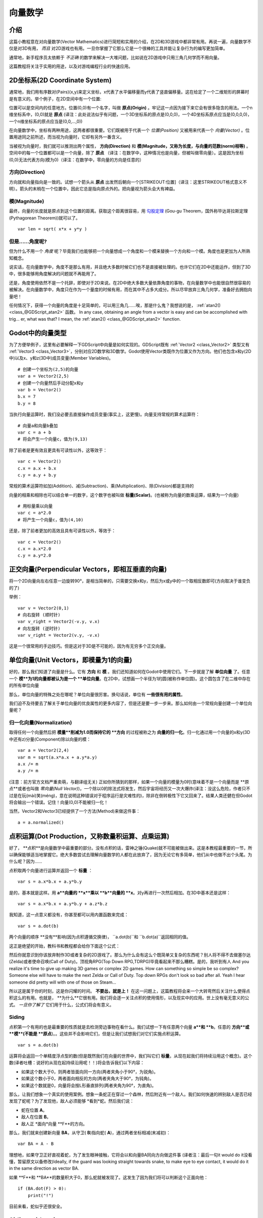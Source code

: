 .. _doc_vector_math:

向量数学
===========

介绍
~~~~~~~~~~~~

这篇小教程意在对向量数学(Vector Mathematics)进行简短和实用的介绍，在2D和3D游戏中都非常有用。再说一遍，向量数学不仅是对3D有用， *而且* 对2D游戏也有用。一旦你掌握了它那么它是一个很棒的工具并能让复杂行为的编写更加简单。

通常地，新手程序员太依赖于 *不正确* 的数学来解决一大堆问题，比如说在2D游戏中只用三角几何学而不用向量。

这篇教程将关注于实用的用途，以及对游戏编程行业的快速应用。

2D坐标系(2D Coordinate System)
~~~~~~~~~~~~~~~~~~~~~~~

通常地，我们用有序数对(Pairs)(x,y)来定义坐标，x代表了水平偏移量而y代表了竖直偏移量。这在给定了一个二维矩形的屏幕时是有意义的。举个例子，在2D空间中有一个位置:

.. image:: /img/tutovec1.png

位置可以是空间内的任意地方。位置(0,0)有一个名字，叫做 **原点(Origin)** 。牢记这一点因为接下来它会有很多隐含的用法。一个n维坐标系中，(0,0)就是 **原点** (译注：此处说法似乎有问题，一个3D坐标系的原点是(0,0,0)，一个4D坐标系原点应当是(0,0,0,0)，一个n维坐标系的原点应当是(0,0,...,0))

在向量数学中，坐标有两种用途，这两者都很重要。它们既被用于代表一个 *位置(Position)* 又被用来代表一个 *向量(Vector)* 。位置用途同之前所述，而当视为向量时，它却有另外一番含义。

.. image:: /img/tutovec2.png

当被视为向量时，我们就可以推测出两个属性， **方向(Direction)** 和 **模(Magnitude，又称为长度，与向量的范数(norm)相等)** 。空间中的每一个位置都可以是一个向量，除了 **原点** （译注：在数学中，这种情况也是向量，但被叫做零向量）。这是因为坐标(0,0)无法代表方向(模为0)（译注：在数学中，零向量的方向是任意的）

.. image:: /img/tutovec2b.png

方向(Direction)
---------

方向就和向量指向是一致的。试想一个箭头从 **原点** 出发然后朝向一个[STRIKEOUT:位置]（译注：这里STRIKEOUT格式意义不明）。箭头的末梢在一个位置中，因此它总是指向原点外的。把向量视为箭头会大有裨益。

.. image:: /img/tutovec3b.png

模(Magnitude)
---------

最终，向量的长度就是原点到这个位置的距离。获取这个距离很容易，用
`勾股定理 <http://en.wikipedia.org/wiki/Pythagorean_theorem>`__ (Gou-gu Theorem，国外称毕达哥拉斯定理(Pythagorean Theorem))就可以了。

::

    var len = sqrt( x*x + y*y )

但是……角度呢?
--------------

但为什么不用一个 *角度* 呢？毕竟我们也能够把一个向量想成一个角度和一个模来替换一个方向和一个模。角度也是更加为人所熟知概念。

说实话，在向量数学中，角度不是那么有用，并且绝大多数时候它们也不是直接被处理的。也许它们在2D中还能运作，但到了3D中，很多能够用角度解决的问题就不再能用了。

还是，角度使用依然不是一个托辞，即使对于2D来说。在2D中绝大多数大量依靠角度的事物，在向量数学中也能很自然很容易的被解决。在向量数学中，角度只在作为一个量度的时候有用，而在其中不占多大成分。所以尽早放弃三角几何学，准备好去拥抱向量吧！

任何情况下，获得一个向量的角度是十足简单的，可以用三角几……唉，那是什么鬼？我想说的是，
:ref:`atan2() <class_@GDScript_atan2>` 函数。
In any case, obtaining an angle from a vector is easy and can be
accomplished with trig... er, what was that? I mean, the
:ref:`atan2() <class_@GDScript_atan2>` function.

Godot中的向量类型
~~~~~~~~~~~~~~~~

为了方便举例子，这里有必要解释一下GDScript中向量是如何实现的。GDScript既有
:ref:`Vector2 <class_Vector2>` 类型又有 :ref:`Vector3 <class_Vector3>`，分别对应2D数学和3D数学。Godot使用Vector类既作为位置又作为方向。他们也包含x和y(2D中)以及x、y和z(3D中)成员变量(Member Variables)。

::

    # 创建一个坐标为(2,5)的向量
    var a = Vector2(2,5)
    # 创建一个向量然后手动分配x和y
    var b = Vector2()
    b.x = 7
    b.y = 8

当执行向量运算时，我们没必要去直接操作成员变量(事实上，这更慢)。向量支持常规的算术运算符：

::

    # 向量a和向量b叠加
    var c = a + b
    # 将会产生一个向量c，值为(9,13)

除了前者是更有效且更具有可读性以外，这等效于：

::

    var c = Vector2()
    c.x = a.x + b.x
    c.y = a.y + b.y

常规的算术运算符如加(Addition)、减(Subtraction)、乘(Multiplication)、除(Division)都是支持的

向量的相乘和相除也可以结合单一的数字，这个数字也被叫做 **标量(Scalar)**。(也被称为向量的数乘运算，结果为一个向量)

::

    # 用标量乘以向量
    var c = a*2.0
    # 将产生一个向量c，值为(4,10)

还是，除了前者更加的高效且具有可读性以外，等效于：

::

    var c = Vector2()
    c.x = a.x*2.0
    c.y = a.y*2.0

正交向量(Perpendicular Vectors，即相互垂直的向量)
~~~~~~~~~~~~~~~~~~~~~

将一个2D向量向左右任意一边旋转90°，是相当简单的，只需要交换x和y，然后为x或y中的一个取相反数即可(方向取决于谁变负的了)

.. image:: /img/tutovec15.png

举例：

::

    var v = Vector2(0,1)
    # 向右旋转 (顺时针)
    var v_right = Vector2(-v.y, v.x)
    # 向左旋转 (逆时针)
    var v_right = Vector2(v.y, -v.x)

这是一个很常用的手边技巧。但是这对于3D是不可能的，因为有无穷多个正交向量。

单位向量(Unit Vectors，即模量为1的向量)
~~~~~~~~~~~~

好的，那么我们知道了向量是什么。它有 **方向** 和 **模** 。我们还知道如何在Godot中使用它们。下一步就是了解 **单位向量** 了。任意一个 **模**为1的向量都被认为是一个 **单位向量**。在2D中，试想画一个半径为1的圆(被称作单位圆)。这个圆包含了在二维中存在的所有单位向量

.. image:: /img/tutovec3.png

那么，单位向量的特殊之处在哪呢？单位向量很厉害。换句话说，单位有 **一些很有用的属性**。

我们迫不及待要去了解关于单位向量的优良属性的更多内容了，但是还是要一步一步来。那么如何由一个常规向量创建一个单位向量呢？

归一化向量(Normalization)
-------------

取得任何一个向量然后把 **模量**削减为1.0而保持它的 **方向** 的过程被称之为 **向量的归一化**。归一化通过用一个向量的x和y(3D中还有z)分量(Component)除以向量的模：

::

    var a = Vector2(2,4)
    var m = sqrt(a.x*a.x + a.y*a.y)
    a.x /= m
    a.y /= m

(注意：前方官方文档严重卖萌，与翻译组无关)
正如你所猜到的那样，如果一个向量的模量为0时(意味着不是一个向量而是 **原点**或者也叫做 *零向量(Null Vector)*)，一个除以0的除法式将发生，然后宇宙将经历又一次大爆炸(译注：没这么危险，作者只不过是在玩(mài)笑(méng)，意在说明这种错误对于程序运行是灾难性的)，除非在倒转极性下它又回来了。结果人类还健在但Godot将会输出一个错误。记住！向量(0,0)不能被归一化！

当然，Vector2和Vector3已经提供了一个方法(Method)来做这件事：

::

    a = a.normalized()

点积运算(Dot Production，又称数量积运算、点乘运算)
~~~~~~~~~~~

好了， **点积**是向量数学中最重要的部分。没有点积的话，雷神之锤(Quake)就不可能被做出来。这是本教程最重要的一节，所以确保能够适当地掌握它。绝大多数尝试去理解向量数学的人都在此放弃了，因为无论它有多简单，他们从中也做不出个头尾。为什么呢？因为……

点积取两个向量进行运算并返回一个 **标量** ：

::

    var s = a.x*b.x + a.y*b.y

是的，基本就是这样。用 **a**向量的 **x**乘以 **b**向量的 **x**。对y再进行一次然后相加。在3D中基本还是这样：

::

    var s = a.x*b.x + a.y*b.y + a.z*b.z

我知道，这一点意义都没有，你甚至都可以用内置函数来完成：

::

    var s = a.dot(b)

两个向量的顺序 **没有**影响(因为点积遵循交换律)， ``a.dot(b)``和 ``b.dot(a)``返回相同的值。

这正是绝望的开始，教科书和教程都会给你下面这个公式：

.. image:: /img/tutovec4.png

然后你就意识到你该放弃制作3D或者复杂的2D游戏了。那么为什么会有这么个既简单又复杂的东西呢？别人将不得不去做塞尔达(Zelda)或者使命召唤(Call of Duty)。顶视角RPG(Top Down RPG,TDRPG)毕竟看起来不那么糟糕。是的，我听到有人
And you realize it's time to give up making 3D games or complex 2D
games. How can something so simple be so complex? Someone else will have
to make the next Zelda or Call of Duty. Top down RPGs don't look so bad
after all. Yeah I hear someone did pretty will with one of those on
Steam...

所以这是属于你的时刻，这是你闪耀的时间。 **不要怂，就是上！**
在这一问题上，这篇教程将会来一个大转弯然后关注什么使得点积这么的有用。也就是， **为什么**它很有用。我们将会逐一关注点积的使用情形，以及现实中的应用。世上没有毫无意义的公式。 *一旦你了解了* 它们用于什么，公式们将会有意义。

Siding
------

点积第一个有用的也是最重要的性质就是去检测旁边事物在看什么。我们试想一下有任意两个向量 **a**和 **b**。任意的 **方向**或 **模**(不能是 **原点**)。。这些并不会影响它们，但是让我们试想我们对它们实施点积运算。

::

    var s = a.dot(b)

运算将会返回一个单精度浮点型的数(但是既然我们在向量的世界中，我们叫它们 **标量**，从现在起我们将持续沿用这个概念)。这个数(译者吐槽：说好的从现在起持续沿用呢！！)将会告诉我们以下内容：

-  如果这个数大于0，则两者皆面向同一方向(两者夹角小于90°，为锐角)。
-  如果这个数小于0，两者面向相反的方向(两者夹角大于90°，为钝角)。
-  如果这个数就是0，向量将会按L形垂直排列(两者夹角为90°，为直角)。

.. image:: /img/tutovec5.png

那么，让我们想象一个真实的使用案例。想象一条蛇正在穿过一个森林，然后附近有一个敌人。我们如何快速的辨别敌人是否已经发现了蛇呢？为了发现他，敌人必须能够 *看到*蛇。然后我们说：

-  蛇在位置 **A**。
-  敌人在位置 **B**。
-  敌人正 *面向*向量 **F**的方向。

.. image:: /img/tutovec6.png

那么，我们就来创建新向量 **BA**，从守卫( **B**)指向蛇( **A**)，通过两者坐标相减(末减初)：

::

    var BA = A - B

.. image:: /img/tutovec7.png

理想地，如果守卫正好直视着蛇，为了发生眼神接触，它将会以和向量BA同向方向做这件事
(译者注：最后一句it would do it没看懂，暂留原文以备修改)Ideally, if the guard was looking straight towards snake, to make eye to
eye contact, it would do it in the same direction as vector BA.

如果 **F**和 **BA**的数量积大于0，那么蛇就被发现了。这发生了因为我们将可以判断这个正面向他：

::

    if (BA.dot(F) > 0):
        print("!")

目前来看，蛇似乎还很安全。

Siding with unit vectors
~~~~~~~~~~~~~~~~~~~~~~~~

Ok, so now we know that dot product between two vectors will let us know
if they are looking towards the same side, opposite sides or are just
perpendicular to each other.

This works the same with all vectors, no matter the magnitude so **unit
vectors** are not the exception. However, using the same property with
unit vectors yields an even more interesting result, as an extra
property is added:

-  If both vectors are facing towards the exact same direction (parallel
   to each other, angle between them is 0°), the resulting scalar is
   **1**.
-  If both vectors are facing towards the exact opposite direction
   (parallel to each other, but angle between them is 180°), the
   resulting scalar is **-1**.

This means that dot product between unit vectors is always between the
range of 1 and -1. So Again...

-  If their angle is **0°** dot product is **1**.
-  If their angle is **90°**, then dot product is **0**.
-  If their angle is **180°**, then dot product is **-1**.

Uh.. this is oddly familiar... seen this before... where?

Let's take two unit vectors. The first one is pointing up, the second
too but we will rotate it all the way from up (0°) to down (180°
degrees)...

.. image:: /img/tutovec8.png

While plotting the resulting scalar!

.. image:: /img/tutovec9.png

Aha! It all makes sense now, this is a
`Cosine <http://mathworld.wolfram.com/Cosine.html>`__ function!

We can say that, then, as a rule...

The **dot product** between two **unit vectors** is the **cosine** of
the **angle** between those two vectors. So, to obtain the angle between
two vectors, we must do:

::

    var angle_in_radians = acos( a.dot(b) )

What is this useful for? Well obtaining the angle directly is probably
not as useful, but just being able to tell the angle is useful for
reference. One example is in the `Kinematic
Character <https://github.com/godotengine/godot/blob/master/demos/2d/kinematic_char/player.gd#L879>`__
demo, when the character moves in a certain direction then we hit an
object. How to tell if what we hit is the floor?

By comparing the normal of the collision point with a previously
computed angle.

The beauty of this is that the same code works exactly the same and
without modification in
`3D <https://github.com/godotengine/godot/blob/master/demos/3d/kinematic_char/cubio.gd#L57>`__.
Vector math is, in a great deal, dimension-amount-independent, so adding
or removing an axis only adds very little complexity.

Planes
~~~~~~

The dot product has another interesting property with unit vectors.
Imagine that perpendicular to that vector (and through the origin)
passes a plane. Planes divide the entire space into positive
(over the plane) and negative (under the plane), and (contrary to
popular belief) you can also use their math in 2D:

.. image:: /img/tutovec10.png

Unit vectors that are perpendicular to a surface (so, they describe the
orientation of the surface) are called **unit normal vectors**. Though,
usually they are just abbreviated as \*normals. Normals appear in
planes, 3D geometry (to determine where each face or vertex is siding),
etc. A **normal** *is* a **unit vector**, but it's called *normal*
because of it's usage. (Just like we call Origin to (0,0)!).

It's as simple as it looks. The plane passes by the origin and the
surface of it is perpendicular to the unit vector (or *normal*). The
side towards the vector points to is the positive half-space, while the
other side is the negative half-space. In 3D this is exactly the same,
except that the plane is an infinite surface (imagine an infinite, flat
sheet of paper that you can orient and is pinned to the origin) instead
of a line.

Distance to plane
-----------------

Now that it's clear what a plane is, let's go back to the dot product.
The dot product between a **unit vector** and any **point in space**
(yes, this time we do dot product between vector and position), returns
the **distance from the point to the plane**:

::

    var distance = normal.dot(point)

But not just the absolute distance, if the point is in the negative half
space the distance will be negative, too:

.. image:: /img/tutovec11.png

This allows us to tell which side of the plane a point is.

Away from the origin
--------------------

I know what you are thinking! So far this is nice, but *real* planes are
everywhere in space, not only passing through the origin. You want real
*plane* action and you want it *now*.

Remember that planes not only split space in two, but they also have
*polarity*. This means that it is possible to have perfectly overlapping
planes, but their negative and positive half-spaces are swapped.

With this in mind, let's describe a full plane as a **normal** *N* and a
**distance from the origin** scalar *D*. Thus, our plane is represented
by N and D. For example:

.. image:: /img/tutovec12.png

For 3D math, Godot provides a :ref:`Plane <class_Plane>`
built-in type that handles this.

Basically, N and D can represent any plane in space, be it for 2D or 3D
(depending on the amount of dimensions of N) and the math is the same
for both. It's the same as before, but D is the distance from the origin
to the plane, travelling in N direction. As an example, imagine you want
to reach a point in the plane, you will just do:

::

    var point_in_plane = N*D

This will stretch (resize) the normal vector and make it touch the
plane. This math might seem confusing, but it's actually much simpler
than it seems. If we want to tell, again, the distance from the point to
the plane, we do the same but adjusting for distance:

::

    var distance = N.dot(point) - D

The same thing, using a built-in function:

::

    var distance = plane.distance_to(point)

This will, again, return either a positive or negative distance.

Flipping the polarity of the plane is also very simple, just negate both
N and D. This will result in a plane in the same position, but with
inverted negative and positive half spaces:

::

    N = -N
    D = -D

Of course, Godot also implements this operator in :ref:`Plane <class_Plane>`,
so doing:

::

    var inverted_plane = -plane

Will work as expected.

So, remember, a plane is just that and it's main practical use is
calculating the distance to it. So, why is it useful to calculate the
distance from a point to a plane? It's extremely useful! Let's see some
simple examples..

Constructing a plane in 2D
--------------------------

Planes clearly don't come out of nowhere, so they must be built.
Constructing them in 2D is easy, this can be done from either a normal
(unit vector) and a point, or from two points in space.

In the case of a normal and a point, most of the work is done, as the
normal is already computed, so just calculate D from the dot product of
the normal and the point.

::

    var N = normal
    var D = normal.dot(point)

For two points in space, there are actually two planes that pass through
them, sharing the same space but with normal pointing to the opposite
directions. To compute the normal from the two points, the direction
vector must be obtained first, and then it needs to be rotated 90°
degrees to either side:

::

    # calculate vector from a to b
    var dvec = (point_b - point_a).normalized()
    # rotate 90 degrees
    var normal = Vector2(dvec.y,-dev.x)
    # or alternatively
    # var normal = Vector2(-dvec.y,dev.x)
    # depending the desired side of the normal

The rest is the same as the previous example, either point_a or
point_b will work since they are in the same plane:

::

    var N = normal
    var D = normal.dot(point_a)
    # this works the same
    # var D = normal.dot(point_b)

Doing the same in 3D is a little more complex and will be explained
further down.

Some examples of planes
-----------------------

Here is a simple example of what planes are useful for. Imagine you have
a `convex <http://www.mathsisfun.com/definitions/convex.html>`__
polygon. For example, a rectangle, a trapezoid, a triangle, or just any
polygon where faces that don't bend inwards.

For every segment of the polygon, we compute the plane that passes by
that segment. Once we have the list of planes, we can do neat things,
for example checking if a point is inside the polygon.

We go through all planes, if we can find a plane where the distance to
the point is positive, then the point is outside the polygon. If we
can't, then the point is inside.

.. image:: /img/tutovec13.png

Code should be something like this:

::

    var inside = true
    for p in planes:
        # check if distance to plane is positive
        if (N.dot(point) - D > 0):
            inside = false
            break # with one that fails, it's enough

Pretty cool, huh? But this gets much better! With a little more effort,
similar logic will let us know when two convex polygons are overlapping
too. This is called the Separating Axis Theorem (or SAT) and most
physics engines use this to detect collision.

The idea is really simple! With a point, just checking if a plane
returns a positive distance is enough to tell if the point is outside.
With another polygon, we must find a plane where *all the **other**
polygon points* return a positive distance to it. This check is
performed with the planes of A against the points of B, and then with
the planes of B against the points of A:

.. image:: /img/tutovec14.png

Code should be something like this:

::

    var overlapping = true

    for p in planes_of_A:
        var all_out = true
        for v in points_of_B:
            if (p.distance_to(v) < 0):
                all_out = false
                break

        if (all_out):
            # a separating plane was found
            # do not continue testing
            overlapping = false
            break

    if (overlapping):
        # only do this check if no separating plane
        # was found in planes of A
        for p in planes_of_B:
            var all_out = true
            for v in points_of_A:
                if (p.distance_to(v) < 0):
                    all_out = false
                    break

            if (all_out):
                overlapping = false
                break

    if (overlapping):
        print("Polygons Collided!")

As you can see, planes are quite useful, and this is the tip of the
iceberg. You might be wondering what happens with non convex polygons.
This is usually just handled by splitting the concave polygon into
smaller convex polygons, or using a technique such as BSP (which is not
used much nowadays).

Cross product
-------------

Quite a lot can be done with the dot product! But the party would not be
complete without the cross product. Remember back at the beginning of
this tutorial? Specifically how to obtain a perpendicular (rotated 90
degrees) vector by swapping x and y, then negating either of them for
right (clockwise) or left (counter-clockwise) rotation? That ended up
being useful for calculating a 2D plane normal from two points.

As mentioned before, no such thing exists in 3D because a 3D vector has
infinite perpendicular vectors. It would also not make sense to obtain a
3D plane from 2 points, as 3 points are needed instead.

To aid in this kind stuff, the brightest minds of humanity's top
mathematicians brought us the **cross product**.

The cross product takes two vectors and returns another vector. The
returned third vector is always perpendicular to the first two. The
source vectors, of course, must not be the same, and must not be
parallel or opposite, else the resulting vector will be (0,0,0):

.. image:: /img/tutovec16.png

The formula for the cross product is:

::

    var c = Vector3()
    c.x = (a.y + b.z) - (a.z + b.y)
    c.y = (a.z + b.x) - (a.x + b.z)
    c.z = (a.x + b.y) - (a.y + b.x)

This can be simplified, in Godot, to:

::

    var c = a.cross(b)

However, unlike the dot product, doing ``a.cross(b)`` and ``b.cross(a)``
will yield different results. Specifically, the returned vector will be
negated in the second case. As you might have realized, this coincides
with creating perpendicular vectors in 2D. In 3D, there are also two
possible perpendicular vectors to a pair of 2D vectors.

Also, the resulting cross product of two unit vectors is *not* a unit
vector. Result will need to be renormalized.

Area of a triangle
~~~~~~~~~~~~~~~~~~

Cross product can be used to obtain the surface area of a triangle in
3D. Given a triangle consisting of 3 points, **A**, **B** and **C**:

.. image:: /img/tutovec17.png

Take any of them as a pivot and compute the adjacent vectors to the
other two points. As example, we will use B as a pivot:

::

    var BA = A - B
    var BC = C - B

.. image:: /img/tutovec18.png

Compute the cross product between **BA** and **BC** to obtain the
perpendicular vector **P**:

::

    var P = BA.cross(BC)

.. image:: /img/tutovec19.png

The length (magnitude) of **P** is the surface area of the parallelogram
built by the two vectors **BA** and **BC**, therefore the surface area
of the triangle is half of it.

::

    var area = P.length()/2

Plane of the triangle
~~~~~~~~~~~~~~~~~~~~~

With **P** computed from the previous step, normalize it to get the
normal of the plane.

::

    var N = P.normalized()

And obtain the distance by doing the dot product of P with any of the 3
points of the **ABC** triangle:

::

    var D = P.dot(A)

Fantastic! You computed the plane from a triangle!

Here's some useful info (that you can find in Godot source code anyway).
Computing a plane from a triangle can result in 2 planes, so a sort of
convention needs to be set. This usually depends (in video games and 3D
visualization) to use the front-facing side of the triangle.

In Godot, front-facing triangles are those that, when looking at the
camera, are in clockwise order. Triangles that look Counter-clockwise
when looking at the camera are not drawn (this helps to draw less, so
the back-part of the objects is not drawn).

To make it a little clearer, in the image below, the triangle **ABC**
appears clock-wise when looked at from the *Front Camera*, but to the
*Rear Camera* it appears counter-clockwise so it will not be drawn.

.. image:: /img/tutovec20.png

Normals of triangles often are sided towards the direction they can be
viewed from, so in this case, the normal of triangle ABC would point
towards the front camera:

.. image:: /img/tutovec21.png

So, to obtain N, the correct formula is:

::

    # clockwise normal from triangle formula
    var N = (A-C).cross(A-B).normalized()
    # for counter-clockwise:
    # var N = (A-B).cross(A-C).normalized()
    var D = N.dot(A)

Collision detection in 3D
~~~~~~~~~~~~~~~~~~~~~~~~~

This is another bonus bit, a reward for being patient and keeping up
with this long tutorial. Here is another piece of wisdom. This might
not be something with a direct use case (Godot already does collision
detection pretty well) but It's a really cool algorithm to understand
anyway, because it's used by almost all physics engines and collision
detection libraries :)

Remember that converting a convex shape in 2D to an array of 2D planes
was useful for collision detection? You could detect if a point was
inside any convex shape, or if two 2D convex shapes were overlapping.

Well, this works in 3D too, if two 3D polyhedral shapes are colliding,
you won't be able to find a separating plane. If a separating plane is
found, then the shapes are definitely not colliding.

To refresh a bit a separating plane means that all vertices of polygon A
are in one side of the plane, and all vertices of polygon B are in the
other side. This plane is always one of the face-planes of either
polygon A or polygon B.

In 3D though, there is a problem to this approach, because it is
possible that, in some cases a separating plane can't be found. This is
an example of such situation:

.. image:: /img/tutovec22.png

To avoid it, some extra planes need to be tested as separators, these
planes are the cross product between the edges of polygon A and the
edges of polygon B

.. image:: /img/tutovec23.png

So the final algorithm is something like:

::

    var overlapping = true

    for p in planes_of_A:
        var all_out = true
        for v in points_of_B:
            if (p.distance_to(v) < 0):
                all_out = false
                break

        if (all_out):
            # a separating plane was found
            # do not continue testing
            overlapping = false
            break

    if (overlapping):
        # only do this check if no separating plane
        # was found in planes of A
        for p in planes_of_B:
            var all_out = true
            for v in points_of_A:
                if (p.distance_to(v) < 0):
                    all_out = false
                    break

            if (all_out):
                overlapping = false
                break

    if (overlapping):
        for ea in edges_of_A:
            for eb in edges_of_B:
                var n = ea.cross(eb)
                if (n.length() == 0):
                    continue

                var max_A = -1e20 # tiny number
                var min_A = 1e20 # huge number

                # we are using the dot product directly
                # so we can map a maximum and minimum range
                # for each polygon, then check if they
                # overlap.

                for v in points_of_A:
                    var d = n.dot(v)
                    if (d > max_A):
                        max_A = d
                    if (d < min_A):
                        min_A = d

                var max_B = -1e20 # tiny number
                var min_B = 1e20 # huge number

                for v in points_of_B:
                    var d = n.dot(v)
                    if (d > max_B):
                        max_B = d
                    if (d < min_B):
                        min_B = d

                if (min_A > max_B or min_B > max_A):
                    # not overlapping!
                    overlapping = false
                    break

            if (not overlapping):
                break

    if (overlapping):
       print("Polygons collided!")

This was all! Hope it was helpful, and please give feedback and let know
if something in this tutorial is not clear! You should be now ready for
the next challenge... :ref:`doc_matrices_and_transforms`!


